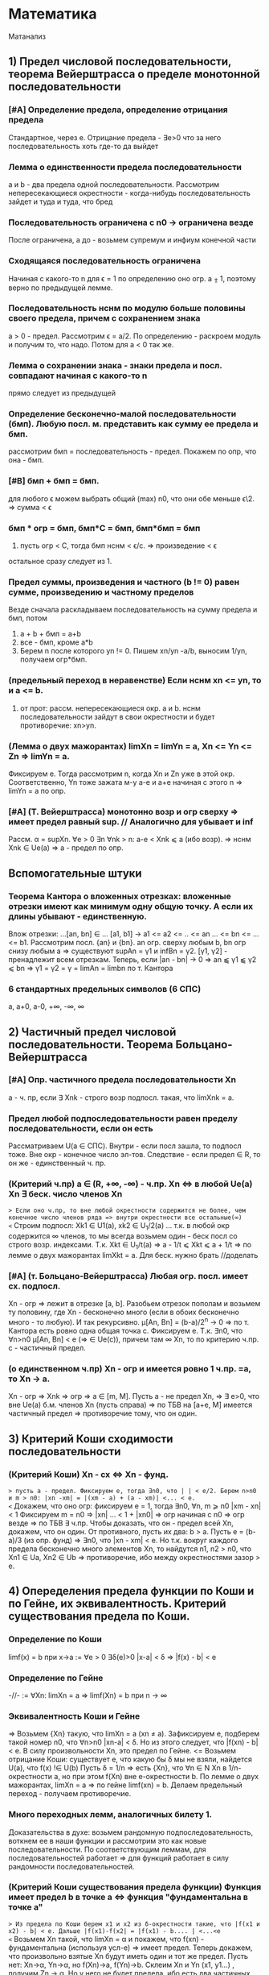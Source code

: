 #+TODO: QUESTION LEARNING | LEARNED

* Математика
Матанализ
** 1) Предел числовой последовательности, теорема Вейерштрасса о пределе монотонной последовательности
*** [#A] Определение предела, определение отрицания предела
    Стандартное, через e. Отрицание предела - ∃e>0 что за него последовательность хоть где-то да выйдет
*** Лемма о единственности предела последовательности
    a и b - два предела одной последовательности. Рассмотрим непересекающиеся окрестности - когда-нибудь последовательность зайдет
    и туда и туда, что бред
*** Последовательность ограничена с n0 → ограничена везде
    После ограничена, а до - возьмем супремум и инфиум конечной части
*** Сходящаяся последовательность ограничена
    Начиная с какого-то n для ϵ = 1 по определению оно огр. a ⨦ 1, поэтому верно по предыдущей лемме.
*** Последовательность нснм по модулю больше половины своего предела, причем с сохранением знака
    a > 0 - предел. Рассмотрим ϵ = a/2. По определению - раскроем модуль и получим то, что надо. Потом для a < 0 так же.
*** Лемма о сохранении знака - знаки предела и посл. совпадают начиная с какого-то n
    прямо следует из предыдущей
*** Определение бесконечно-малой последовательности (бмп). Любую посл. м. представить как сумму ее предела и бмп.
    рассмотрим бмп = последовательность - предел. Покажем по опр, что она - бмп.
*** [#B] бмп + бмп = бмп.
    для любого ϵ можем выбрать общий (max) n0, что они обе меньше ϵ\2. => сумма < ϵ
*** бмп * огр = бмп, бмп*С = бмп, бмп*бмп = бмп
    1) пусть огр < C, тогда бмп нснм < ϵ/c. => произведение < ϵ
    остальное сразу следует из 1.
*** Предел суммы, произведения и частного (b != 0) равен сумме, произведению и частному пределов
    Везде сначала раскладываем последовательность на сумму предела и бмп, потом 
    1) a + b + бмп = a+b
    2) все - бмп, кроме a*b
    3) Берем n после которого yn != 0. Пишем xn/yn -a/b, выносим 1/yn, получаем огр*бмп.
*** (предельный переход в неравенстве) Если нснм xn <= yn, то и a <= b.
    1) от прот: рассм. непересекающиеся окр. a и b. нснм последовательности зайдут в свои окрестности и будет противоречие: xn>yn.
*** (Лемма о двух мажорантах) limXn = limYn = a, Xn <= Yn <= Zn => limYn = a.
    Фиксируем e. Тогда рассмотрим n, когда Xn и Zn уже в этой окр. Соответственно, Yn тоже зажата м-у a-e и a+e начиная с этого n =>
    limYn = a по опр.
*** [#A] (Т. Вейерштрасса) монотонно возр и огр сверху => имеет предел равный sup. // Аналогично для убывает и inf
    Рассм. α = supXn. ∀e > 0 ∃n ∀nk > n: a-e < Xnk ⩽ a (ибо возр). => нснм Xnk ∈ Ue(a) => a - предел по опр.

** Вспомогательные штуки
*** Теорема Кантора о вложенных отрезках: вложенные отрезки имеют как минимум одну общую точку. А если их длины убывают - единственную.      
    Влож отрезки: ...[an, bn] ∈ ... [a1, b1] → a1 <= a2 <= .. <= an ... <= bn <= ... <= b1. Рассмотрим посл. {an} и {bn}. 
    an огр. сверху любым b, bn огр снизу любым a => существуют supAn = γ1 и infBn = γ2. [γ1, γ2] - пренадлежит всем отрезкам.
    Теперь, если |an - bn| → 0 => an ⫹ γ1 ⫹ γ2 ⩽ bn => γ1 = γ2 = γ = limAn = limbn по т. Кантора
 
*** 6 стандартных предельных символов (6 СПС)
a, a+0, a-0, +∞, -∞, ∞
** 2) Частичный предел числовой последовательности. Теорема Больцано-Вейерштрасса
*** [#A] Опр. частичного предела последовательности Xn
a - ч. пр, если ∃ Xnk - строго возр подпосл. такая, что limXnk = a.
*** Предел любой подпоследовательности равен пределу последовательности, если он есть
Рассматриваем U(a ∈ СПС). Внутри - если посл зашла, то подпосл тоже. Вне окр - конечное число эл-тов.
Следствие - если предел ∈ R, то он же - единственный ч. пр.
*** (Критерий ч.пр) a ∈ (R, +∞, -∞) - ч.пр. Xn <=> в любой Ue(a) Xn ∃ беск. число членов Xn
=> Если оно ч.пр, то вне любой окрестности содержится не более, чем конечное число членов ряда => внутри окрестности все остальные(∞)
<= Строим подпосл: Xk1 ∈ U1(a), xk2 ∈ U_1/2(a) ... т.к. в любой окр содержится ∞ членов, то мы всегда возьмем один - беск посл
со строго возр. индексами. Т.к. Xkt ∈ U_1/t(a) => a - 1/t ⩽ Xkt ⩽ a + 1/t => по лемме о двух мажорантах limXkt = a. 
Для беск. нужно брать //доделать 
*** [#A] (т. Больцано-Вейерштрасса) Любая огр. посл. имеет сх. подпосл.
Xn - огр => лежит в отрезке [a, b]. Разобьем отрезок пополам и возьмем ту половину, где Xn - бесконечно много (если в обоих
бесконечно много - то любую). И так рекурсивно. μ[An, Bn] = (b-a)/2^n -> 0 => по т. Кантора есть ровно одна общая точка c.
Фиксируем e. Т.к. ∃n0, что ∀n>n0 μ[An, Bn] < e (=> ∈ Ue(c)), причем там ∞ Xn, то по критерию ч.пр. с - частичный предел.
*** (о единственном ч.пр) Xn - огр и имеется ровно 1 ч.пр. =a, то Xn -> a. 
Xn - огр => Xnk => огр => a ∈ [m, M]. Пусть a - не предел Xn, =>  ∃ e>0, что вне Ue(a) б.м. членов Xn (пусть справа) => по ТБВ
на [a+e, M] имеется частичный предел => противоречие тому, что он один.
** 3) Критерий Коши сходимости последовательности
*** (Критерий Коши) Xn - сх <=> Xn - фунд.
=> пусть a - предел. Фиксируем e, тогда ∃n0, что | | < e/2. Берем n>n0 и m > n0: |xn -xm| = |(xm - a) + (a - xm)| <... < e.
<= Докажем, что оно огр: фиксируем e = 1, тогда ∃n0, ∀n, m ⩾ n0 |xm - xn| < 1 Фиксируем m = n0 => |xn| ... < 1 + |xn0| => огр 
начиная с n0 => огр везде => по ТБВ ∃ ч.пр. Чтобы доказать, что он - предел всей Xn, докажем, что он один. 
От противного, пусть их два: b > a. Пусть e = (b-a)/3 (из опр. фунд) => ∃n0, что |xn - xm| < e. Но т.к. вокруг каждого предела
бесконечно много элементов Xn, то найдутся n1, n2 > n0, что Xn1 ∈ Ua, Xn2 ∈ Ub => противоречие, ибо между окрестностями зазор > e.

** 4) Опеределения предела функции по Коши и по Гейне, их эквивалентность. Критерий существования предела по Коши. 
*** Определение по Коши 
limf(x) = b при x->a :=  ∀e > 0 ∃δ(e)>0 |x-a| < δ => |f(x) - b| < e
*** Определение по Гейне
-//- := ∀Xn: limXn = a => limf(Xn) = b при n -> ∞
*** Эквивалентность Коши и Гейне
=> Возьмем {Xn} такую, что limXn = a (xn ≠ a). Зафиксируем e, подберем такой номер n0, что ∀n>n0 |xn-a| < δ. Но из этого следует,
что |f(xn) - b| < e. В силу произвольности Xn, это предел по Гейне.
<= Возьмем отрицание Коши: существует e, что какую бы δ мы не взяли, найдется U(a), что f(x) !∈ U(b)
Пусть δ = 1/n => есть {Xn}, что ∀n ∈ N Xn в 1/n-окрестности a, но при этом f(Xn) вне e-окрестности b. По лемме о двух мажорантах, 
limXn = a => по гейне limf(xn) = b. Делаем предельный переход - получаем противоречие.
*** Много переходных лемм, аналогичных билету 1.
Доказательства в духе: возьмем рандомную подпоследовательность, воткнем ее в наши функции и рассмотрим это как новые последовательности.
По соответствующим леммам, для последовательностей работает => для функций работает в силу рандомности последовательностей.
*** (Критерий Коши существования предела функции) Функция имеет предел b в точке a <=> функция "фундаментальна в точке a"
=> Из предела по Коши берем x1 и x2 из δ-окрестности такие, что |f(x1 и x2) - b| < e. Дальше |f(x1)-f(x2| = |f(x1) - b.... | <...<e   
<= Возьмем Xn такой, что limXn = α и покажем, что f(xn) - фундаментальна (используя усл-е) => имеет предел.
Теперь докажем, что произвольно взятые Xn будут иметь один и тот же предел. Пусть нет: Xn->α, Yn->α, но f(Xn)->a, f(Yn)->b. 
Склеим Xn и Yn (x1, y1...) , получим Zn -> α. Но у него не будет предела, ибо есть два частичных предела. Противоречие.

** 5) Свойство непрерывной функции на отрезке, т. Вейерштрасса и Больцано-Коши
*** Что такое свойства?
*** Непрерывность на отрезке [a, b] => непрерывность во всех точках интервала (a, b), непрерывна справа в a, и слева в b
*** (Первая т. Вейерштрасса) f - непр. на [a, b] => f - огр на [a, b]
Пусть это не так: тогда ∀e>0 ∃x ∈ [a, b] f(x) > e. Будем подставлять e = 1, 2, 3..., получим {xn} такую, что |f(xn)|>n. 
Xn ∈ [a, b] - огр, тогда ∃Xnk - сх. (пусть к точке x0 ∈ [a, b] т.к. xnk ∈ [a,b]). f - непр => lim(f(Xnk)) = f(x0). Но, при этом, 
f(Xnk) > nk >=k (как возр. индексы подпосл). => f(Xnk) -> ∞ при k -> ∞. Противоречие.
*** (Вторая т. Вейерштрасса) f - непр. на [a, b] => f достигает своих sup и inf на [a, b]
Sup и inf существуют (ибо f - огр по Вейерштрассу1). Пусть sup = M. Тогда ∀M'<M ∃x: f(x)>M'. Будем подставлять M' = M-1/n, 
получим последовательность Xn ∈ [a, b] => ∃ Xnk - сх к X0. но т.к. ф-я непрерывна в x0, то limf(Xnk) = f(x0) при k->∞. 
Но f(Xnk)->M, так что f(x0) = М в силу единственности предела.
*** (т. Больцано-Коши) f - непр. на [a, b] и f(a)*f(b) < 0 => ∃c ∈ [a, b], что f(c) = 0
Рекурсивно делим отрезок пополам и смотрим значение в середине: если 0 - ок, если нет, то берем тот отрезок, на концах
которого f принимает значения разных знаков. Получим набор вложенных отрезков, длина которых = (b-a)/2^n -> 0. По т. Кантора,
существует ровно одна точка с общая для этих отрезков. Докажем, что f(c)=0:
От противного, пусть f(c)>0, например. Тогда существует окрестность точки с, в которой f > 0. Половинным делением мы когда-нибудь
загоним наш отрезок в эту окрестность => противоречие, ибо он разного знака на концах.

** 6) Дифференцируемость функции одного переменного, теорема Ферма, Ролля, Лагранджа и Коши
*** (Теорема Ферма) Если у функции в точке локального экстремума (в.г, нестрогого) существует производная, то она конечна и равна 0.
Рассмотрим максимум (минимум - аналогично). Запишем производную слева и справа по определению. Заметим, что эти пределы разных
знаков, но т.к. функция непрерывна в точке, то пределы слева и справа равны => оно может быть только 0.
*** Дифференцируемая функция на промежутке
Для каждой точки промежутка существуют конечные производные, а для концов - если они пренадлежат - соответствующие односторонние 
производные.
*** Дифференцируемая в широком смысле функция на промежутке
    То же самое, только производные м.б. +-∞
*** (Теорема Ролля) Если функция непр. на [a,b], дифф на (a, b) и f(a) = f(b) то ∃x ∈ (a, b) что f'(x) = 0
На отрезке достигается минимум и максимум (2 т.В). Если на границах - то функция константа и подойдет любая точка. Если нет,
то ∃x, что f(x), допустим, sup. Тогда по т. Ферма f'(x) = 0.
*** (Теорема Коши) f, g - непр. на [a, b], f - д.в.ш.с на (a, b), g - дифф на (a. b), причем g'(x) ≠ 0, то ]x: (f(b)-f(a))/(g(b)-g(a) = f'(x)/g'(x)
Расcм: ϕ(x) = f(x)+λg(x), λ ∈ R. Подберем λ так, что ф(а)=ф(b). => λ = - (f(b)-f(a))/(g(b)-g(a)). g(b) ≠ g(a) нигде, ибо иначе бы
по т.Ролля где-нибудь была бы ненулевая производная. ф - непр и дифф в широком смысле, ибо лин.к. дифф(g) и д.в.ш.с(f).
В общем, мы в условиях т. Ролля для ф(x) => ∃t: ф'(t)=0 = f'(t) + λg'(t) => λ = -f'(t)/g'(t) => то, что надо.
*** (Теорема Лагранджа) f - непр. на [a, b], д.в.ш.с на (a, b) => ]t: f(b)-f(a) = f'(t)(b-a)
Верно по т. Коши для g(x) = x.

** 7) Тейлор для одного действительного переменного
*** Формула Тейлора
это не буду переписывать, и так знаю
*** (Остаток в форме Пеано: корректность) (r_n(f, x) = o((x-x0)^n) при x→x0
Л1) P'n(f, x) = Pn-1(f', x), r'n(f, x) = r(n-1)(f',x) - раскрывая в лоб
Л2) P^(k)_n(f,x0) = f^(k)(x0), r^(k)_n (f, x0) = 0 - первое исходя из того, что ∑(j=k..n) не 0 только при j=k. Второе отсюда же.
Т) По индукции. Пусть f имеет конечную производную в т. x0 до n+1 включительно, и при этом для n мы знаем утверждение теоремы.
Т.к. f имеет конечную n+1 произв, то f' имеет конечную n произв => по предп. индукции r(f', x) = o((x-x0)^n).
Т.к. f имеет конечную n+1 произв, то в некоторой окр. x0 она непр, + дифф в x0 => r_(n+1)(f, x) -дифф в x0 (как разность f и P)
Зафиксируем точку х и применим теорему Лагранджа на [x, x0] (или [x0, x], смотря что больше). Получим f(x)-f(x0) = r'(e)(x-x0)
e зависит от x, поэтому оно e(x). Так же e(x)->x0 при x->x0 (т.о 2 маж). Дальше хитрый переход на стр. 165.  
*** (Остаток в форме Пеано: наилучшее приближение) Если f = Q + o((x-x0)^n) при x→x0, то Q = Pn(f,x) 
по предыдущей теореме, f = Pn + o(..). Тогда T = P-Q = o((x-x0)^n). Докажем, что это нулевой многочлен.
Т.к. оно o(...^n), то lim(T(x+t))/t^n)->0 при t->0 => T(x+t)->0 при t->0 => a0 = 0. => T = a1*t + ...+an*t^n
Разделим на t, получим что a1 = 0 и так далее занулим все коэффиценты.
*** Остаток в форме Лагранджа
** 8) Предел, неёпрерывность, ч.пр. и дифференцируемость функции нескольких переменных.
*** (Предел функции нескольких переменных по Коши) Все то же самое, только x, a ∈ R^m, | | - норма в R^m
*** (Предел функции нескольких переменных по Гейне) То же самое, только посл-ть ∈ R^m и сходится по норме. 
*** (Предел функции в точке по множеству) 
По Гейнe: a-пр.т.X, ∃U(a) f-опр на U∩X, тогда limF(x)=b при x->a,x∈X := вып-cя ∀xn∈X: limxn=a, xn≠a 
По Коши: то же самое, что и обычное определение, только x∈U(a)∩X
*** (Непрерывность) f - непр-а в а, если опр. в нек. окр. а и limf(x)->f(a) при x->a
*** (Непрерывность на мн-ве) то же самое, только предел по множеству.
Изолированная точка - непрерывна по определению
*** (т. о промежуточных значениях) Непр. функция принимает все значения между значениями в начале и конце.
f(x1)=y1, f(x2)=y2. x1,x2 ∈ G - откр. Рассмотрим кривую Г ∈ G, соединяющую x1 и x2: Г=(a1(t), a2(t)...an(t)), t∈[a,b].
ф(t) = f(a1(t),...an(t)) - непр на [a, b], ф(а)=y1, ф(b)=y2 => по аналогичной теореме для функции одной переменной все работает.

*** (обобщение т. Вейерштрасса 1,2) f - непр на компакте ограничена на нем и достигает своих sup и inf.
доказательство ровно такое же, с точностью до замены модуля на норму и R на R^m
*** (Частная производная)f: опр в окр. x0  и имеет кон. произв. в x0 f'x в точке (x0, y0) = df(x, y0)/dx в т. x0
*** (Дифференцируемая ф-я)f - дифф в x0 ∈ R^m, если можно представить: δf(x0) = f(x0+δx) + A(δx) + α(δx)*|δx|
А - линейная часть - дифференциал - df(x0)
α - бм при δx->0 
*** (НУ Дифференцируемости) f - дифф в x0 => 1) f - непр в x0, 2)∀(i=1..n) ∃кон. ч.пр. df/dxi(x0)
1) следует из того, что при δx->0 f(x0+δx)->f(x0) - опр. непрерывности
2) (док-во для сущ. ч.пр. по первому аргументу)
Зафиксируем δx = (δx1, 0, 0, ...) и перепишем b(δx1) = α(δx1, 0 ...)*sign(δx1) (заметим, что b(δx1)->0)
 => производная перепишется в виде: f(x0 + δx, x1,....) = f(x0, x1...) + A1*δx1 + b(δx1)*δx1. Перенесем f, разделим на δx1 и
устремим его к 0 => получим производная = A1 по определению
*** (ДУ Дифференцируемости) есть ч.пр по всем переменным, и все непр в x0 => f - дифф в x0.
Распишем δf(x0, y0), сделаем +-f(x0+δx, y0), применим т. Лагранджа для x и y, получим = f'x(x~, y0)*δx + f'y(x+δx, y~)*δy. (*) 
Заметим, что при δ(x,y) -> 0 x~->x0, y~->y0. => f'x(x~, y0)->f'x(x0, y0) = A (в силу непрервыности) // для f'y = B - аналогично
Подставим в (*), получим δf = (A*δx + a(δx)*δx) + (B*δy + b(δy)*δy). Мелкие = o(p) => определение дифференцируемости
** 9) Равномерная непрерывность функции на мн-ве, теорема Кантора
*** Равномерно-непрерывная функция: Если ∀e>0 p(x1 x2)<δ => |f(x1)-f(x2)|<e
*** (т. Кантора) f - непр. на компакте, равномерно-непрерывна на нем
От противного: пусть не равномерно-непрерывна, тогда существует e, что какие-бы δ: p(x1,x2)<δ мы не взяли, |f(x1)-f(x2)|>e
Будем подставлять δ=1, 1/2, 1/3, получим {x'k}, и {x''k}, что p(x'k, x''k)<1/k но |f(x'k)-f(x''k)| >  e.
Огр полследовательность x'k имеет сх. подпосл x'kk, которая сходится к x0∈G (ибо либо внутренняя, либо гр, но границы входят в компакт)
x''k тоже имеет сх подпосл x''kk
p(x''kk, x0) по пр. треуг ⩽ p(x''kk. x'kk) + p(x'kk, x0) = 1/k + 0 (при k->∞) => limx''kk->x0 => lim(p(x''k-x''kk))->0 при k->∞
Противоречие, ибо для подпоследовательностей, как для части последовательности, p(x''k-x''kk)>e.

** 10) Определенный интеграл Римана одного переменного, критерий интегрируемости Дорбу.
*** Разбиение отрезка R - оно же дробление
*** Дробления упорядочены с помощью ∈: R1>R2 если все точки R2 присутствуют в R1 и еще добавили новые
*** R = Max(R1, R2) := R1 ∪ R2. Естесственно, R > R1, R > R2
*** Дальше все делается для функции f, ограниченной на [a, b]:
*** Mi = supf(x) на [xi, x(i-1)]. mi - inf, wi = Mi-mi - колебание ф-ции на отрезке.
*** Верхняя сумма Дорбу: S*_R := ∑Mi*δxi, Нижняя S_*R := ∑mi*δxi, wR = S*_R-S_*R
*** Лемма: R1>R2 => S*_R1 ⩽  S*_R2, S_*R1 ⩾ S_*R2, w_R1 ⩽ w_R2
Доказываем 1. Второе - аналогично, третье - как разность первого и второго.
По индукции: докажем, что верхняя сумма уменьшится при добавлении одной точки в дробление. Это очевидно: мы раздробили один 
отрезок новой точкой пополам, тогда теперь у половинок ступенек супремумы стали разные, а раньше был общий => одна из них не 
увеличилась.
*** Верхний интеграл Дорбу I* := инфиум верхних сумм. Нижний I_* := супремум нижних.
*** Если I*=I_* => f - интегрируема по Риману, а значение I* - определенный интеграл Римана функции f на [a, b]
*** (Критерий интегрируемости Дорбу)
Равносильно:
1) f - интегр. по Риману на [a,b]
2) ∀e>0 ∃R: wR<e
3) ∀e>0 ∃δ ∀R: мелкость < δ => wR<e

3=>2 - очевидно
2=>1 - wR = S*-S_*<e а верхний и нижний интегралы Дорбу зажаты между суммами => интегралы стремятся друг к другу => интегр по риману 
1=>2 - Возьмем дробление R1 такое, что верхняя сумма отстает от интеграла не более, чем на e/2. Возьмем R2 для нижней суммы так же
Возьмем R := max(R1, R2), при R верхняя и нижняя сумма приблизятся к графику сильнее => не вылезут за I+-e/2. Отнимем дробления
друг от друга, получим то, что надо.
2=>3 У нас есть, что ∀e>0 ∃R: wR<e → ∀e ∃ R0: wR0 < e/2  
Пусть δ0 - мелкость дробления R0, N0 отрезочков внутри. Возьмем новую δ := min(δ0, e/4MN0). Возьмем R - произвольное дробление с 
мелкостью не больше δ. Наложим R1 на R0. Часть отрезочков R1 точки R0 разрубят на 2 части (таких не более N0-1). Рассмотрим 
wR1 = ∑wi*δxi = ∑' (по всем целым из R1) + ∑'' (по всем, которые разрубило точками из R0). Оценим сумму.
1) Рассмотрим R = max(R1, R0). R>R0 => wR ( = wR1 на ∑') ⩽ wR0 < e/2.
2) ∑'' < ∑(число столбиков = N0)*(макс. длину = δ)*(макс. wi = Mi-mi < 2M) = e/2.
Сумма меньше e. ЧТД.
** 11) Криволинейный интеграл первого и второго рода функции нескольких действительных переменных.
*** Интеграл 1 рода
Пусть Г - гладкая кривая r(t) = (x(t), y(t), z(t)), t ∈ [a,b], G ∈ R^3, Г ∈ G. f - непр на обл. G. 
Тогда криволинейным интегралом 1 рода ∫гf( x,y,z)ds наз-ся определенный ∫ Римана: ∫(a,b)f(x(t),y(t),z(t))*|r'(t)|dt.
*** Допустимая замена параметра в кривой
Пусть кривая Г параметризуется двумя способами: (x1(t),y1(t),z1(t)) t ∈ [a,b] и (x2(u),y2(u),z2(u)), u ∈ [α,β]. При этом u(t) - 
это непрерывно дифференцируемая функция на [a, b], отображающая [a, b] на [α, β], то такая замена называется допустимой.
*** (Корректность) Значение ∫ не изменится при ДЗП
У нас есть ДЗП ровно такая, как выше. Замена взаимооднозначна по т.Б-К (многомерная): u' либо >0 везде либо <0 везде.//недопонял 
Выпишем два интеграла для обоих путей. Потом во второй (который c u) поставим замену u->u(t), t∈[a,b]. Выпрыгнет u'(t)dt в конце
и +- перед ∫ - + соответствует u'(t)>0, минус - u'(t)<0. 
Соответственно, запихиваем безболезненно u'(t) под модуль и получаем первый интеграл.
*** Свойства ∫ 1 рода - линейность и аддитивность по кривой
**** Ориентация кривой - гладкая кривая ориентирована, если задан единичный вектор r(t) - непр на [a,b] 
то есть если сделан выбор знака в равенстве r = +-r'(t)/|r'(t)|
*** Кусочно гладкая кривая
кривая, на всех своих кусках гладкости ориентированная так, что конец i-1 куска - это начало i куска. 
*** Интеграл второго рода
Пусть Г - ориент. гладкая кривая (r(t) - ед.век.кас.к Г, он же - ориентация Г), G ∈ R^3, Г ∈ G. a:G ∈ R^3->R^3 - непр.
Тогда криволинейным интегралом второго рода ∫г(a, dr) наз-ся интеграл первого рода ∫г(a,r)ds.
Этот интеграл можно переписать в виде: ∫P(x,y,z)dx + Q(x,y,z)dy + R(x,y,z)dz. Выведем формулу: простая параметризация:
= +- ∫(P(x(t), y(t), z(t))*x'(t) + Q(-//-)*y'(t) + R(-//-)*z'(t))dt на [a, b]
+ если с возрастанием t точка движется по кривой в нужном направлении, - если в противоположном.
** 12) Несобственный интеграл функции одного действительного переменного. Критерий Коши и признаки для знакопостоянных и знакопеременных функций
***  Несобственный интеграл
f: [a,b(мб ∞))->R, и интегрируема по Риману на любом отрезке [a, b'], где a < b' < b. Тогда если ∃ конечный lim∫(a,b')fdx при b'->b-0
то тогда эта штука называется несобственным интегралом на [a,b), а f наз-ся несобственно интегрируемой там же.
*** (Формула Ньютона-Лейбница) ∫f на [a,b) = F(b-0)-F(a)
Сходимость интеграла равносильна конечности предела, в случае его наличия оба предела конечны и равны
*** (Критерий Коши) пусть f - интегрируема по Риману на ∀[a, b'] где a<b'<b. Тогда ∫[a,b)fdx сходится <=> ∀e>0 ∃δ>0
что ∀ b' и b'' из δ-окр(b) |∫(b', b'')fdx|<e. 
Рассмотрим F(x) = ∫(a,x)f(t)dt. Интеграл сходится limF(x)<∞ при x->b-0 => это обычный критерий Коши существования предела в b.
*** (Безымянная теорема) f -//- и f ⩾ 0 на нек. U(b-0). Тогда интеграл сх <=> F(x) = ∫[a,x)f(t)dt - огр на [a,b).
НУО можно сказать, что f⩾ 0 везде, ибо при анализе сх. мы можем переставить нижний предел в часть, где она точно положительна - 
нас интересует только верхний предел. Но тогда F(x) - возр(мб нестрого) => по теореме о пределе монотонной функции ограниченность
f равносильна наличию конечного предела F к b-0, то есть сх. ∫f.
*** (Признак сравнения)f,g ⩾ 0 если f = O(g), то сходимость первого влечет сходимость второго, расходимость второго - расх. первого.
Как и в прошлом, считаем, что 0 ⩽ f ⩽ g на всем [a,b). Тогда сх-ть интеграла по g равносильно огр-ти G(x) из предыдущей леммы.
Но т.к. 0 ⩽ ∫f ⩽ ∫g на любом подотрезке, то F - огр => ∫f - сх.
Еще в довесок. Если f ~ g на [a,b), то они сх и расх. одновременно. - следует из предыдущей леммы, ибо f~g <=> f=O(g) ∩ g=O(f)
*** (Признак Дирихле) 
f - непр и имеет огр. первообр на [a,b), g - непр. дифф и монотонно -> 0 => ∫[a,b)f*gdx - сх.
Рассмотрим интеграл на [b', b''] a ⩽ b'< b'' < b Проинтегрируем по частям, вынесем F как M - мажоранта (огр). Останется ∫ =
= 2*M*g(b') -> 0 => расписываем определение предела по Коши для 2*M*g(b') => получаем критерий Коши для сходимости интеграла.
*** (Признак Абеля)
f - непр и ∫[a,b) - сх. g - непр. дифф, огр и g' не меняет знака => ∫[a,b)f*gdx - сх.
Пусть g - убывает (иначе возьмем -g и припишем - к ответу). g - монотонна и огр на [a,b) => ∃ кон. limg(x) = C при x->b-0.
Рассм g1(x) = g(x)-C - монотонно стремится к 0. F имеет огр первообразную по безымянной теореме выше => Мы в условиях Дирихле
** 13) Числовые ряды, критерий Коши, признаки сходимости для знакопостоянных и знакопеременных рядов.
*** Частичные суммы, остаток ряда - все как обычно
*** (НУ сходимости ряда) ∑un - cх => limun->0
Следует из того, что un = Sn+1-Sn => предельный переход.
*** (Критерий Коши) ∑un - сх <=> ∀e>0 ∃N, ∀p ∈N |∑(N, N+p)un|<e
Следует из критерия Коши для наличия предела последовательности. 
*** (Безымянная Т) Сумма модулей сходится => ряд сходится.
Банально потому, что сумма модулей больше.
*** Ряд с какого-то места положителен => сходимость ряда равносильна ограниченности частичных сумм
До положительного куска - роли не играет. После - частичные суммы возрастают => ограниченность ряда сумм эквивалентна наличию
предела (по т. Вейерштрасса) => эквивалентна сходимости суммы в пределе на ∞.
*** Если un = O(vn) на ∞, то ∑un-cx -> ∑vn - cx. расх - наоборот.
НУО: 0 ⩽ vn ⩽ С*un далее очевидно
*** (Интегральный признак сравнения) f - неотр и монотонна на [a,+∞) => ∫[a, +∞) - сх <=> ∑[a, +∞] - cх
если возр, то либо f==0 -сх, либо limf=С расх, либо limf = ∞ - расх
если уб, то либо limf = C - расх, либо limf = -∞ - расх, либо limf = 0 - содержательный случай

// Здесь должна быть та самая картинка с графиком и столбиками с твоего второго семака
Очевидно, что функция зажата между "нижними" и "верхними" ступеньками - т.е. между суммами "по левому" и "по правому" краю
ступенек.  Если ∫f - сх, то ∑ нижних ступенек сх, => можно делать предельный переход - сумма сх.
Если ∑ - сх, то ч. суммы сх => ∫[a, N) - огр ∀N => предельный переход по N.
*** (Признак Даламбера) un ⩾ 0: если НСНМ u(n+1)/un <= q < 1 - cх, ⩾ 1 - расх. Предельный: lim(u(n+1)/un) < 1 - сх, ⩾ - расх.
Обычный: 
1) q<1: то u(n+1) <= q*un <= q^2*u(n-1) => un ⩽ u1*q^(n-1) => ∑q^(n+1) - сх => ∑un -> сх // посмотреть у Даши
2) q>=1 - посл НСНМ возр => не выполн НУ сходимости
Предельный:
1) Возьмем q' ∈ (q, 1) НСН n0 ∀n>n u(n+1)/un < q' - работает предыдущая теорема
2) НСНМ u(n+1)/un > 1+e => работает предыдущая теорема
*** (Признак Коши) un ⩾ 0: НСНМ n√un <= q < 1 - сх, >= 1 - расх. Предельный - аналогично.
1) un ⩽ q^n => сходится ибо ∑q^n - сх
2) возр - не вып НУ сходимости
Предельный - как в Даламбере
*** (Признак Дерихле для знакопеременных)an, bn:  Sn(a) - огр, Sn(b) - монотонно -> 0. Тогда ∑ab - сх.
Аналогично Дерихле для несобственных интегралов, только вместо интегрирования по частям - преобразование сумм Абеля. // Выучить это говно
*** (Признак Абеля для знакопеременных)an, bn: ∑a - cх, bn - монотонна и огр, тогда ∑ab - сх.
Аналонично Абелю для интегралов (заменяем на b1-C и сводим к Дерихле)
*** (Признак Лейбница для знакопеременых) bn ⩾ 0 - монотонно -> 0 => bn*(-1)^n - сх.
Рассмотрим "суммы через одно": S_2n - убывает, S_(2n+1) - возр. Пусть они имеют пределы α и β соответственно. Они не ∞, ибо они 
разных знаков (иначе бы bn не -> 0)
Т.к. их разность -> 0, то α=β. 
А дальше какая-то простая химия на стр. 200, которую я не понял => Sn -> a.
** 14) Функциональные последовательности и ряды, признак Коши и т. Вейерштрасса равномерной сходимости на множестве
*** Поточечная сходимость ф.п: ∀x ∃limfn(x) = f(x)
Для любого x существует е-корридорчик, что начиная с какого-то N |fn-f| < e
*** Равномерная сходимость ф.п: ∀e>0 ∃n0, ∀n>n0 ∀x |fn(x)-f(x)|<e
Для любого e-корридорчика начиная с какого-то N все функции окажутся в нем
*** (Критерий Коши р.сх.ф.п) fn ⥤ f <=> ∀e>0 ∃n0 ∀n,m>n0 ∀x |fn(x)-fm(x)|<e // эдакая фундаментальность для ф.п.
=> стандартный ход: НСНМ |fn-f|<e/2 и |fm-f|<e/2 => оценим разность сверху суммой => то, что надо.
<= исходя из данного есть поточечная сх => limfm -> f при m -> ∞.
Перепишем то, что дано и устремим m к ∞. Получится ровно определение равномерной сходимости.
*** (Перенос непр) Пусть fn ⥤ f, все fn - непр на E => f - непр на E.
Док-во есть, но я забил. //Восстановить
*** Функциональный ряд (ф.р) ∑un(x) - равномерно сх. на мн-ве E, если посл-ть его частичных сумм Sn равномерно сходится на E.
*** (Критерий Коши р.сх.ф.р) ∑un(x) - р.сх на E <=> ∀e>0 ∃n0, ∀n,m>n- ∀x |∑(i=n..m)un(x)|<e.
Доказано, ибо это КК для р.сх.ф.р. относительно Sn(x) - ф.п.
*** (НУ р.сх.ф.р) ∑un(x) - р.сх. на E => un(x) ⥤ 0 на E
Т.к. Sn-1(x) и Sn(x) ⥤ S, и при этом un(x) - их разность, то отнять одно от другого и получим то, что надо.
*** (Критерий Вейерштрасса - ДУ р.сх.ф.р) un(x) по модулю ∀x ∀n мажорируется сходящимся числовым рядом => un(x) - р.сх. на E.
Выпишем критерий Коши сходимости числового ряда, возьмем оттуда ∑(i=n..m)a. Оно мажорирует такую же сумму un(x) при всех х =>
получили КК р.сх. ф.р.
** QUESTION 15) Степенные ряды, теоремы Абеля и ряд Тейлора для ф-ции одного действительного переменного
*** Степенной ряд - ф.р: ∑(n=0..∞)an(z-z0)^n
*** (Первая т.Абеля)  если ст.р. сх при z1 ≠ z0, то ∀z2: |z2-z0|<=|z1-z0| ряд абс. сх в z2.
Ряд сходится => ряд -> 0 при n->0 (НУ сх.ф.р). 
Домножим и разделим ряд в т. z2 на |z1-z0|^n, вынесем дробь из z, она = o(q^n) где q = |z2-z0|/|z1-z0| < 1. Итого ряд сх. по
признаку сравнения
*** Радиус сх. R степенного ряда  - ∀z: |z-z0|<R - ряд cх, ∀z: |z-z0|>R - ряд расх. 
*** (Вторая т.Абеля) ряд сх в z1 => ряд равномерно сх. на отрезке [z0,z1]
Естесственно, что z1 или внутри или на границе круга, я не знаю почему это поясняют в условии. Но да ладно.
Параметризуем отрезок как z = z0 +t(z1-z0), t∈[0,1]. Домножим и разделим ряд на |z1-z0|^n, подставим вместо z параметризацию,
посокращаем, получим ∑an(z1-z0)^n*t^n. Ряд без t^n - сходится, ибо z1 - константа в круге,а t^n - монотонен и огр (константа
при t=0 или 1 и -> 0 при всем остальном.) По признаку Абеля для рядов оно равномерно сх на t∈[0,1] => на z∈[z0,z1].
*** Тейлор - протрахан (я не знаю что именно от меня хотят)

Линал
** 16) Матрицы, определитель и ранг матрицы, теоремы о базисном миноре и о ранге матрицы. 
*** Полезные утверждения относительно матриц
**** Любую невырожденную матрицу можно разложить на произведение элементарных матриц
*** Полезные утверждения относительно определителя
**** Определение
det - функция, заданная на множестве квадратных матриц такая, что
1) Для любой строки функция является линейным однородным многочленом от ячеек этой строки
2) det вырожденной матрицы = 0
3) det единичной матрицы = 1

**** Единственность: если d1 - det и d2 - det, то d1 = d2 на любой матице
Доказательство основывается на первом пункте - линейности по строке. Исходя из того, что любую невырожденную матрицу можно 
развалить в произведение элементарных матриц, а det(SA) = det(S)*det(A), то d1(A) = d1(s1)*d2(s2).. и d2(A)=d2(s1)*d2(s2)...
Итого, если функции на одинаковых аргументах дают одинаковые значения, то мы их не различаем.
**** Формула полного разложения
det|A| = сумма по всем перестановкам (j1....jn) a(1,j1),a(2,j2)...an(jn)*(-1)^N(j1, ....jn) где N(...) - число инверсий, которые
нужно сделать для возвращения перестановки в исходный вид (суммарное число нарушений порядка по беку)
Док-во - по индукции. База - детерминант матрицы 2*2 мы знаем
Переход: дано разложение по строке(см ниже), и для каждого минора детерминант считается коррректно по предположению. Заметим,
что все элементы миноров отличны от a1k (ибо мы вычеркивали k строку, когда считали). Домножим на этот элемент и на (-1)^(k+1).
Заметим, что (-1)^N(j1....jn-1)+K+1 = (-1)^N(j1...jn-1)+k-1 (та же четность) = (-1)^N(k, j1....kn-1) - ибо до к стояло ровно (k-1)
чисел его меньших. А теперь навесим сумму по к и получим то, что надо.
**** Формула разложения детерминанта по строке/столбцу: detA = ∑(-1)^(k+1)*a(1k)*d(1k)
Где d(1k) - детерминант подматрицы, полученной вычеркиванием 1 строки и k столбца  
*** Полезные утверждения относительно рангов
**** Ранг произведения не превосходит рангов сомножителей
Пусть определена матрица АВ. Составим матрицу D из всех столбцов A и AB. Т.к. AB - подмножество D, то rgAB<rgD. Но мы можем 
выразить AB через ЛК столбцов А, а потом занулить элементарными преобразованиями. Т.к. добавление нулевых столбцов ранга
не меняет, то rgD ⩽ rgA => rbAB ⩽ rgA. То же самое проворачиваем с B и готово.
*** Лемма2: система из r строк ЛНЗ <=> ∃ невырожденная подматрица порядка R
По индукции: база верна (1 строка - ненулевая => лнз => ∃ ненулевой эл-т - матрица пор-ка 1)
Переход: пусть в системе из r-1 лнз строк есть невырожденная подматрица порядка r-1. Нам дали еще одну лнз строку ->
выразим ее (r-1) подстроку, стоящую под невырожденной матрицей, как ЛК строк этой матрицы (мы могем по лемме). Получим набор коэф.
После этого отнимем от r-той строки эти строки с соотв. коэффициентами. Первые r-1 эл-тов строки занулятся, но какой-то из
последующих не занулится (ибо строка лнз). Перенесем соотв столбик поближе к r-1 матрице. Докажем, что полученная r-матрица 
- невырождена. В самом деле, пусть лнз => есть коэффиценты для столбцов такие, чтоб сумма была 0. Тогда в последней строке
a1*0+a2*0 + ... + a(r-1)*0 + aj*b. Т.к. b != 0 => aj =0 и остальные в сумме 0 => противоречие, ибо это лнз-подматрица порядка r-1.
*** Базисная матрица - наибольшая невырожденная квадратная подматрица
базисные строки и столбцы матрицы - строки и столбцы, на пересечении которых находится базисная матрица
*** (Теорема о ранге) Ранг любой матрицы равен ее строчному рангу и ее столбцовому рангу
Прямо следует из леммы2: строчный ранг r => есть невыр r-подматрица, а все большие - выр => столбцовый ранг = r.

*** (Теорема о базисном миноре) Любой столбец представим ЛК базисных столбцов
Если столбец - базисный, то он представим: все коэффиценты кроме него = 0, а он сам - 1.
Если столбец - не базисный, то по т. о ранге матрицы любые r+1 столбцов - ЛНЗ, причем коэффицент при выражаемом столбце точно не 0
(иначе остальные столбцы были бы лз) => разделим все на его коэффицент => выразили
** 17) Система линейных уравнений, теорема Кронекера-Капелли
*** Решение СЛУ - совокупность коэффицентов, с которыми столбец свободных членов раскладывается по столбикам системы.
*** Если столбики лнз - то решения или нет, или оно одно (из единственности разложения чего-либо по лнз набору)
*** Элементарные операции не меняют кол-ва решений системы 
ибо эквивалентны элементарным преобразованиям (сложению и домножению на число) исходной СЛУ.
*** Если det матрицы СЛУ отличен от нуля, то система имеет решение, причем только одно
Из единственности разложения столбика свободных членов по столбикам невырожденной матрицы
*** (Правило Крамера) Метод поиска решений: xi = Δi/detAi, где Δi det(A: i replace b)
Пусть x1...xn - решение. Тогда b = a1*x1 + ... + an*xn. Подставим это в Δi, раскроем сумму по линейности det и вынесем xi наружу.
Сократится все, кроме множителя с xi - выражаем его и получаем то, что надо.
*** (Кронекер-Капелли) СЛУ совместна <=> ранг матрицы равен рангу расширенной матрицы
=> b - ЛK столбцов матрицы А, соответственно, ранга не повышает
<= Если RgA* = RgA, то мы можем элементарными преобразованиями превратить матрицу A* в матрицу A0 = A+(0). Но у A0 и A 
ранг один и тот же, а rgA0 = rgA* ибо элементарные преобразования ранга не меняют.
*** (Т Фредгольма) - почитать где-нибудь еще.
*** (Фундаментальная матрица) - макс. ЛНЗ матрица, в которой каждый столбец - решение соотв. однородной СЛУ.
**** Тогда ∀c x = x0 + Fc - решение неоднородной СЛУ, где x0 - некоторое решение неоднородной СЛУ, а F - ФМ приведенной матрицы
** 18) Конечномерные линейные пространства, матрица перехода к другому базису
*** Определение линейного пространства
Мн-во L наз-ся линейным пространством (л.п.), в его элементы - векторами, если определено и работает следующее:
1) Операция + (замк на L) - симметричная, дистрибьютивная, сущ. единичного элемента по сложению, сущ. обратного элемента
2) Операция * на число (замк на L) - дистрибьютивна по сложению, скобки можно двигать (хз как наз-ся), сущ. ед эл-та по умнож-ю
*** Система векторов - ЛНЗ, если нулевой вектор раскладывается единственным - тривиальным образом
*** Имплементятся все утверждения из матриц на стр 160
*** Базис B в л.п. L - упор. кон. система в-ров такая, что она ЛНЗ и любой вектор из L раскладывается в ЛК в-ров B
*** Координатный столбец суммы равен суммы их коорд столбцов, коорд. столбец произведения в-ра на число равен число*коорд столбец
В силу линейности всех операций
*** Векторы ЛНЗ <=> коорд. столбцы ЛНЗ
Из того, что координатный столбец ЛК есть ЛК координатных столбцов.
*** Все базисы одного размера
Просто из того, что если в одном больше, чем в другом, то часть другого выражается как лк через первый - противоречие
*** Размерность пространства := размерность ее базиса. Обозначение dimL
*** Бесконечномерное пространства базиса не имеет. Пример - пространство функций, непрерывных на отрезке. (∀m ∃ЛНЗ 1,t,t^2...t^m)
*** (Замена базиса) Разложим один базис по другому: матрица коэффицентов := матрица перехода к новому базису
Можно переходить последовательно: e'' = e'S, e' = eT => e'' = eST - записываются справа
Любая S: detS ≠ 0 является матрицей перехода к какому-то базису, ибо столбцы S - ЛНЗ => являются координатами соотв. системы ЛНЗ 
векторов, которые есть новый базис
Координаты вектора в старом базисе * матрицу перехода есть координаты вектора в новом базисе
*** Ориентация пространства
Зафиксируем e0. Тогда ∀e - базиса такого, что e = e0S, detS > 0 - класс базисов S+, <0 - класс базисов S-. 
Вещественное ЛП называется ориентированным если из двух классов базисов выбран один. Задать ориентацию ЛП можно выбрав один базис
и считать его положительно ориентированным
** Подпространства
*** Набор векторов сам по себе замкнутый относительно сложения и умножения на число - линейное подпространство
*** Линейная оболочка - подвид линейного подпространства
И правда, сумма двух ЛК есть ЛК, ЛК умноженное на число есть ЛК.
*** ЛНЗ система векторов из ЛО - базис ЛО
*** Сумма подпространств - ЛО объединения их векторов, пересечение подпространств - ЛО пересечения их векторов.
*** Прямая сумма подпространств := размерность суммы равна сумме размерностей
** 19) Линейные отображения конечномерных линейных пространств, матрица линейного отображения
*** Линейное отображение A: L->L' такое, что ∀x,y ∈ A, a∈R. A(x + y) = Ax+Ay, A(a*x) = a*Ax
Линейное преобразование: линейное отображение при L = L'
*** При лин. отобр. подпространство переходит в подпространство, причем не большей размерности.
Пусть у нас есть подпр. L2 ∈ L, (e1,...,ek) - базис L2, тогда ∀x∈L2 x = a1*e1+...+ak*ek. Тогда A(x) = a1*A(e1)+ .. + ak*A(ek)
То есть, любой A(x) - ЛК в-ров A(e), т.е. принадлежит их ЛО => подпространство
*** rgA := Размерность множества образов всех в-ров из L, т.е. размерность A(L).
*** Если dimL = rgA, то A(L) совпадает с L', т.е. каждый в-р из L' имеет прообраз в L := отображение сюръективно. 
*** Мн-во X ⊂ L таких, что A(x∈X)=0 - ядро A := kerA. X - подпространство L:
Если ядро - это только 0-вектор, то понятно. Если A(x)=0 и A(y)=0, то A(αx+βy) = αA(x)+βA(y) = 0 => не вышли за A(X) => подпр-во.
*** Разным векторам - разные образы := инъективное отображение
*** Т. отображение инъективно <=> kerA=0
=> при ker ≠ 0 одному вектору соответствует сколько угодно прообразов: например, его "официальный" образ и куча векторов из ядра
При отображении они все занулятся => не инъективно.
<= тоже можно легко доказать от противного
*** Инъективно => лнз вектора переходят в лнз вектора: 
от противного: A(x1)+...+A(xk) = 0 - лз  => A(x1+...+xk)=0 => x1..xk = 0 - т.к. инъективно => лз
*** Матрица линейного отображения A в паре базисов e, f := матрица, столбцы которой - коорд. столб. в-ров A(e1),A(e2)... в f
*** Ранг матрицы лин. отоб совпадает с рангом самого отображения. 
Образы векторов, которые отвечают базисным столбцам матрицы А - ЛНЗ => образуют базис => любой вектор раскладывается по этому 
базису (и его координаты - лк координат базисных векторов) => размерность пространства и матрицы одна и та же.
*** rgA + dim(kerA) = rgL 
// я был сонный :( допонять
*** Отображение биективно <=> dimL(=n) = dimL'(=m) = rgA
следует из того, что для инъекции необходимо rgA=n, а для сюръекции rgA=m.
** 20) Линейные преобразования конечномерного линейного пространства. Собственные числа и собственные векторы лин. пространства.
*** Линейное преобразование:= A: L->L
*** Матрица лин. преобр := коорд. представление в-ров базиса e, записанное в по столбикам
*** Перенос матрицы л.пр. А в другой базис: A'=S^(-1)*A*S, где S - матрица перехода от нового базиса к старому. 
*** Для преобразований определено произв: AB. Если AB=BA => A и B - перестановочные
Так, например, определим степень A^k := AA^(k-1). Рассмотрим преобразование B, полученное как ЛК A разных степеней:
B = a1^A+a2*A^2 + ... + ak*A^k. Нетрудно проверить, что любые B1 и B2 перестановочны с А и сами с собой.
*** Инвариантное относительно А подпространство - все образы лежат в том же пространстве
Нулевое подпр. и все подпр. - инвариантны относительно любых А
Если, например, у нас есть отображение-поворот вокруг оси, то все вектора, параллельные этой оси, будут переходить сами в себя
и не выйдут за подпространство "ось". => ось - инвариантное.
*** Теорема "о нулях вне инвариантного подпр-ва"
Пусть есть подпр-во L'∈L - инвариантна по А, и |A| - матрица л.преобр. dimL'=k, dimL=m. Возьмем такой базис, что первые k векторов
лежат в L'. Тогда в матрице А внизу первых k столбиков (после k-ой строки) будут одни нули.
Действительно, т.к. все вектора из L', в том числе и e1..ek, переходят в L'. Соответственно (n-k) последних координат будут 
нулевые, ибо эти вектора не представлены в L\L'.
*** Если преобразования перестановочны, то kerA и imA инвариантны относительно B и наоборот
1) x ∈ kerA => A(x) = 0 => B(A(x)) = 0 = A(B(x)) => B(x) ∈ kerA
2) x ∈ imA => ∃z: x = A(z) =>B(x) = B(A(z)) = A(B(z)) => B(x) ∈ ImA
*** Зачем нужны собственные значения и собственные вектора
У нас есть задача поиска подпространства, инвариантного отностиельно заданного преобразования А.
Мы знаем по предыдущей лемме, что если А и B - перестановочны, то А инвариантно относительно ядра B.
Тогда давайте соберем на коленке B и найдем его ядро - это и будет искомое подпространство.
B должно быть перестановочно с А. Мы знаем, что таким свойством обладают полиномы от А. Давайте возьмем самый простой из них:
B = A-λE. Теперь ищем при каких λ эта штука имеет ненулевое ядро. Полученные λ назовем собственными числами А, а соответствующие
ему ядра B - собственными подпространствами А, как подпространства, которые инвариантны относительно А.
Далее, найдем сами эти пространства. Для этого для каждого λ нужно решить систему вида (A-λE)x = 0 - однородная система л.у.
Любое ее решение можно записать как ЛК векторов из ФСР, которые и будут базисом собственного подпространства, соответствующего λ.
И, наконец, собственные вектора - это ненулевые вектора собственных подпространств. Выжимка:
*** Собственное значение := такое λ, что подпр-во ker(A-λE) - ненулевое. Собственное подпр-во для λ := это самое подпространство
*** Собственный вектор для λ := такой x ≠ 0, что Ax = λx. 
Это значит, что собственный вектор - это ненулевой вектор собственного подпространства.  
*** Характеристическое ур-е: ядро отлично от нуля <=> det(A-λE) = 0
Потому что сумма ранга матрицы и размерности ядра равна размерности отображаемого пространства: ядро не нуль - ранг матрицы
меньше ее размера => лз => det = 0.
** 21) Билинейные формы в конечномерном линейном пространстве, теорема о приведении билинейной формы к каноническому виду
*** Билинейные функции или билинейные формы - функция от двух аргументов, линейная по каждому из них.
*** Матрица билинейной формы - матрица значений формы на всех комбинациях базисных коэффицентов
*** Симметричная билинейная форма: B(x,y) = B(y,x) для любой пары векторов
У нее еще матрица тогда симметрична, это несложно доказывается
*** Квадратичная форма k(x) = B(x,x), где B - билинейная симметричная форма.
*** Для каждой квадратичной k(x) соотв. B(x, x) задается единственным образом. 
Подставляем x+y, разваливаем B по линейности, потом замечаем, что B(x,y)=B(y,x) и выражаем B(x,y) через k
*** Матрица квадратичной формы - матрица соответствующей билинейной формы.
*** Для каждой квадратичной формы существует базис, в котором ее матрица имеет диагональный вид
Это, скорее, алгоритм, а не теорема.
Начинаем с первой стоки. 
a) Если a11 ≠ 0, то сначала занулим этим элементом (элементарная операция домножения на a1j/a11 и отнятие)
всю первую колонку кроме a11, потом этим же элементом и элементарными операциями столбцов занулим всю первую стоку кроме a11.
b) Если a11 ≠ 0, то ищем ненулевой a1i. Если он есть, причем aii ненулевой, то мы переставляем i строку и i столбец на 1 место
элементарными операциями свайпа строк
Если же ненулевого элемента нет, то вся строка нулевая, и оно и так уже частично в диагональной форме. 

И так для всей матрицы. В результате получится диагональная.
При этом, на каждом шаге у нас (в силу того, что матрица симметрична) производились одинаковые действия как для сток, так и для
столбцов. Объединим все элементарные операции со строками в S, тогда к столбцам были применены S^T. По какому-то там принципу
преобразования матриц элементарными операциями, получившуюся диагональную B' можно выразить, как S^T*B*S. 
Таким образом B' - матрица квадратичной формы в каком-то базисе, который задается матрицей перехода S. Доказали.
*** Для каждой квадратичной форомы существует базис, в котором она имеет канонический вид (0, -1 или 1 на диагинали)
Пляшем от уже имеющего диагонального вида матрицы. Он соответствует какому-то базису. Разделим каждую i строку и i столбец на
модуль того, что стоит на его пересечении. Это равносильно делению соответствующего базиснуго вектора на число. Получили 
каноничную форму и соответствующий базис. 
** Линейные функции
*** Линейная функция на L := f:L->R(C) такая, что f(ax+by) = af(x)*bf(y)
*** Пространство L* линейных функций на L - линейное пространство
Здесь Бек помахал руками в духе "пространство функций изоморфно пространству строк длины n, а для строк работают аксиомы линейного
пространства, значит и для функций работают". Матлог какой-то. Спросить у Алины.
*** Любая линейная функция на базисе e задается полиномом f(x)=ф1*а1+ф2*а2+...+фn*an, где a - коорд. x, фi = f(ei).
распишем x как линейную комбинацию векторов базиса, подставим это в функцию, повыносим все в силу линейности, получим то, что надо
При этом ф называются коэффицентами функции в базисе e.
*** Биортогональный базису e базис - базис в L* такой (p1...pn), что pi(x) := i-ая коорд. x => pi(ei)=1, pi(ej)=0.
Если расписать эти функции в виде их коэффицентов и составить столбиками в матрицу, то получится E. Очевидно, оно лнз. А так как
пространство L* тоже размерности n, то это - базис.
** QUESTION 22) Конечномерные Евклидовы линейные пространства, теорема об ортогональном дополнении, процесс ортогонализации Грамма-Шмидта
*** Евклидово пространство - линейное пространство с определенным скалярным произведением: 
свойства: симметричность, линейность по первому аргументу, положительность для (x,x).
оно же - положительно-определенная квадратичная форма, ибо эти аксиомы совпадают с аксиомами и св-вами билинейной симметричной формы
*** |x| = √(x,x) - длина, cosф = (x,y)/(|x|*|y|)
*** неравенство треугольника: |x+y| <= |x| + |y|
расписываем (x+y, x+y) по линейности, получаем <= (|x|+|y|)^2
*** Матрица Грамма для базиса e: матрица попарных скалярных произведений базисных векторов. detМГ любого базиса > 0:
это следует из критерия Сильвестра: матрица симметрична => все ее главные миноры положительны (в том числе и тот, который
вся матрица)
*** (т. о матрице скалярных произведений) x1...xk - набор векторов. det "матрицы Грамма" для него > 0 если x - ЛНЗ, и = 0, если ЛЗ
ЛНЗ => базис => по предыдущей теореме
ЛЗ => значит a1*x1 + ... + a1*xk = 0. Умножим скалярно это на каждый из векторов, получим
a1*(x1,x1) + .... + ak(x1,xk) = 0
...
a1*(xk,x1) + .... + ak(xk,xk) = 0
Системе по-прежнему удовлетворяют коэффиценты a => матрица имеет ненулевое решение => det=0.
*** Ортонормированный базис := базис, в котором основная квадратичная форма (оно же скалярное произв.) имеет канон. форму
Вестимо, что матрица Грамма для ортонормированного базиса единичная => векторы базиса попарно ортогональны и || = 1.
*** Ортогональная матрица: S^T*S = E. Только такая матрица может быть матрицей перехода м\у двумя ортонормированными базисами
Из определения: S^T = S^-1. => S*S^T=E => S^T - тоже ортогональная.
*** Ортогональное дополнение
Пусть E' - k-мерное подпространство n-мерного Евклидового пространства. Тогда ортогональное дополнение E! к нему - мн-во всех 
векторов, ортогональных каждому вектору из E'.
*** QUESTION (об орт доп) Ортогональное дополнение k-мерного подпространства есть n-k-мерное подпространство.
Вектор лежит там тогда и только тогда, когда (x,a
//доразобраться
*** E - прямая сумма любого подпространства и его ортогонального дополнения
Очевидно следует из того, что общих ненулевых векторов у них нет, и сумма размерностей равна n.
*** QUESTION Ортогональная проекция x∈E на E' := x' такой, что x = x' + x'', x''∈ E!. 

*** Метод ортогонализации Грамма-Шмидта
Все основывается на формуле взятия проекции на вектор: xi = ((x, ei)/|ei|^2)*ei
Пусть у нас дан неортогональный базис f1...fn. Мы его хотим ортогонализировать. Запускаем процесс:
1. h1 = f1
2. h2 = f2 - (f2, h1)/|h1|^2*h1 (вычеркнем из f2 все компоненты h1 => h2 перп. h1
....
k: hk = fk - ∑(fk, hi)/|hi|^2*hi (i = 1..k-1) (оставим в новом векторе только перпендикулярные компоненты)
На каждом шаге новый вектор будет перпендикулярен всем предыдущим, ибо будет в проекции на них давать 0 (мы вычеркнули все проекции)
На k шаге у нас hk раскладывается в f1...fk (по индукции: 1 раскл, а на k шаге раскл с коэф при fk = 1, а сумма раскладывается по
индукционному предположению). Отсюда же следует, что hk ≠ 0, иначе бы f1...fk были бы ЛНЗ. => итого, мы построили ненулевой набор
n взаимно-перпендикулярных векторов - базис Евклидового пространства.
Теперь еще можно поортонормализировать его, разделив каждый векторок на свой модуль.

Рассмотрим так же матрицу перехода от f к h. Т.к. коэффицент при fi в разложении hi по f1..fi будет единичка (а остальные f в
разложении не участвуют) то матрица перехода будет верхнетреугольная, с единичками на главной диагонали.
** QUESTION 23) Линейное преобразование Евклидового пространства и его сопряженное преобразование. Ортогональные преобразования конечномерных Евклидовых пространств
*** Сопряженное A линейное преобразование A* := такое, что ∀x,y (Ax, y) = (x, A*(y))
Найдем как связаны матрицы A и A*
Для этого пусть a,b - координатные стобцы x и y, а A и A* - соотв матрицы отображений:
(Aa)^T*Г*b = a^T*Г*A**b, где Г - матрица Грамма для данного базиса.
оттранспонируем, вычеркнем координаты a и b, и получим A^T*Г = Г*A*.
А если же у нас пространство ортонормированное (Г - единичная матрица), то A^T=A*.
*** Каждое л.преобр имеет единственное сопряженное преобразование.
Очевидно, ибо выбрали бы базис и два потенциально сопряженных, ортонормировали бы базис, и у них бы совпали матрицы при подстановке
в то, что написано в самом конце предыдущего пункта.
Оттуда же вытекает, что характеристические полиномы совпадают (ибо они совпадают у транспонированной матрицы) => совпадают все 
корни и кратности
*** Ортогональное преобразование: то, что сохраняет скалярное произведение: ∀x,y (Ax, Ay)=(x,y)
То есть изоморфизм пространства самого на себя.
*** QUESTION А - ортогонально <=> A* = A^-1
//ЯННП почему 7 => (x, A*A(y)) = (x,y)
** QUESTION 24) Самосопряженные преобразования. Теорема о собственных числах и собственных векторах самосопряженного преобразования.
*** Самосопряженное преобразование := A* = A
Из этого сразу следует, что его корни вещественны
*** QUESTION Все корни характеристического многочлена собственного преобразования вещественны
// почитать про 
*** Собственные подпространства самосопряженного преобразования попарно ортогональны.
Эквивалентно тому, что собственные вектора, пренадлежащие разным собственным числам попарно ортогональны.
Пусть A(x) = λx и A(y) = μy. (Ax,y) = λ(x,y), (x, Ay) = μ(x,y) => (λ-μ)(x,y) = 0 => x перп y
*** Если подпр-во E' - инвариантно отн A - самосопр, то E! - так же инвариантно относительно A.
x ∈ E', y ∈ E! => (Ax, y) = 0 - дано. Но т.к. A - самосопряженное, то (x, Ay) = 0 => чтд.
*** (осн. т. о самосопр.преобразованиях) A - самосопр. преобр. E => в E есть ОРТН базис, состоящий из собств. в-ров A.
Для этого достаточно доказать, что L - сумма собственных пространств A - совпадает с E. А для этого докажем, что L! - пустое.
Для начала заметим, что L - инвариантно по A (действительно, если x раскладывается по собственным векторам, то и его образ
раскладывается). => L! ортогональное - инвариантно. Предположим, что оно ненулевое.
Рассмотрим ограничение A' для А на L!. Это - самосопряженное преобразование => вещественные собственные числа => имеет хотя бы
один собственный вектор. Но т.к. этот вектор собственный и для А (по св-вам самоспор. преобр), то он лежит в L. => В L! он лежать
не может. Противоречие
** QUESTION 25) Билинейные формы в конечном Евклидовом пространстве. Т. Об одновременном приведении к диагональному виду двух билинейных форм
*** Преобразование, присоединенное к билинейной функции:= такое А, что B(x, y) = (x, Ay)
*** Каждая билинейная функция имеет одно единственное присоединенное преобразование
(x,Ay) = x^T*Г*Ay => билинейная функция с матрицей ГА => A = Г^-1*B. => единственна, ибо задается однозначно
корректность => подставляем назад и получаем то, что надо
Заметим, что для ОРТН базиса связь особенно проста: A=B.
Поэтому для симметричных билинейных функций присоединенное преобразование является вдовесок самосопряженным.
*** В евклидовом пространстве для каждой квадратичной формы имеется ОРТН базис, в котором ее матрица имеет диагональный вид
Очевидно: искомый базис - столбики соответствующего присоединенного самосопряженного преобразонвания (ведь оно базис по какой-то
теореме и имеет диагональный вид)
*** QUESTION Об одновременном приведении к диаг. виду двух форм:
Пусть у нас в линейном (не обязательно евклидовом!) пространстве L заданы две квадратичные формы: k, h, причем h - положительно
определенная. Тогда в L существует базис такой, что обе формы имеют в нем диагональный вид.
// Я малость не понял здесь переходы
Возьмем k как основную квадратичную форму (зададим ею скалярное произведение). ... и т д
* Физика
Механика
** 1) Матрериальная точка. Системы отсчета. Радиус-вектор, путь, перемещение. Траектория. Скорость и ускорение. Графики движений. Движение точки по окружности, угловое ускорение. Нормальное и тангенциальное ускорение точки. Радиус кривизны траектории.
*** СО - тело или система тел, относительно которой определяются координаты всех остальных
*** Возьмем x,y,z - расстояния от начала СО до тела, совместим их в тройку (x,y,z) и проведем в эту точку вектор из начала координат.
Это радиус-вектор.
*** Есть два типа СО - правая и левая
*** Мат. точка - тело, размеры которого настолько малы, что при анализе движения этого тела их можно не учитывать.
*** средняя скорость - отношение пройденного пути к промежутку времени
*** истинная или мнгновенная скорость - производная по функции координаты. 
*** ускорение - производная скорости по времени
*** угловая скорость - производная угла по времени, угловое ускорение - произвоная по скорости
u = wr, a = w'r
*** движение по криволинейной траектории описывается так же, только x(t) -> r(t). Производные - векторные, и тд.
вектор скорости направлен по касательной к траектории движения точки
заменим радиус-вектор из точки на соответствующий ему вектор скорости из той же точки. Тогда эти вектора очертят траекторию 
под названием годограф скорости. Вектор ускорения будет направлен по касательной к соответствующему вектору скорости, по аналогию
скорости и радиус-вектора.
*** центростремительное ускорение: a = w^2*r. Направлена в центр.
    u = wr, a = wu=w^2*r - из соображений о том, что можем писать для траектории => можем писать для годографа
*** нормальное ускорение - компонента ускорения, перпендиуклярная направлению движения
    вывести это можно через d(u*s) = s*dv/dt + u*ds/dt = s*dv/dt + u^2/r*n первое - тангенциальное ускорение, второе - нормальное
    тангенциальное меняется только по величине, нормальное - только по направлению
*** тангенциальное ускорение - компонента ускорения, сонаправленная с направлением движения
*** Радиус кривизны траектории - радиус окружности, по которой движется точка в данный момент времени
    **
    **
** 2,4) Законы Ньютона. Инерцальные и неинерциальные системы отсчета. Импульс частицы, системы. ЗСИ.
*** (1) ∃ СО, в которой тело (мат. точка), на которое не оказывают влияние внешние силы, движется равномерно прямолинейно или покоится.
*** Инерциальная система отсчета:такая система, в которой все свободные тела движутся равномерно и прямолинейно.
    пример - земля, система Коперника
*** Масса - мера инертности тела
    Ну или: отношение масс двух матрериальных точек это отношение приращений их скоростей в результате взаимодействия, взятому
    со знаком минус
*** Импульс - мера движения - произведение скорости на массу (векторная вещь)
    импульс системы - векторная сумма импульсов всех тел системы
*** (ЗСИ) Импульс изолированной системы двух материальных точек сохраняется, независимо от взаимодействия между ними
    Является результатом опыта и введенного определения массы
*** Сила - производная импульса по врмени. 
    Зависит от коордитнаты материальной точки и ее скорости
*** (2) производная импульса м.т. по времени равна действующей на нее силе 
    по определению силы
*** (3) силы взаимодействия двух материальных точек равны по величине и противоположны по направлению
    дифференцируем ЗСЭ и получаем то, что надо 
*** силы можно разделить на внутренние и внешние: силы взаимодействия и внешиние силы
*** изменение суммарного импульса системы равно сумме всех внешних сил 
    Для каждой точки системы запишем второй закон Ньютона, разделив сумму внешних и внутренних сил, действующих на эту точку
    сложим почленно для всех точек, внутренние суммы уйдут => получим то, что надо.
*** Импульс силы - произведение постоянной силы на время ее действия, или интеграл силы по времени для переменной силы
** 3) Центр масс системы частиц. Скорость и ускорение центра масс. Теорема о движении центра масс. 
*** Центр масс - точка, куда указывает радиус вектор r = (r1*m1+...+rn*mn)/(m1+...+mn)
*** Скорость и ускорение центра масс получается дифференцируя то, что выше
*** Центр системы движется как м.т. с м = ∑mi, а сила - геометрическая сумма всех внешних сил, действующих на систему
диффренцируем ур-е для ц.м, переносим массу. Слева - суммарный импульс системы. А производная по нему равна сумме всех вн. сил (п2-4)
** 5) Уравнение Мещерского, формула Циолковского
*** Мещерского: m(dv/dt) = Vг*(dm/dt) + F, где Vг - относительная скорость газов, F - сумма внешних сил
Записываем разность импульсов системы в момены времени t и dt, приравниваем к импульсу внешних сил за dt:
(m-dm)(u+dv)-mv+Vг*dm = F*dt
сокращаем все и приводим к виду выше
*** Циолковского: m0/m = e^(v/Vг), при F = 0
Берем Мещерского, зануляем F, переносим в одну сторону dm/m, в другую - все остальное. Навешиваем интеграл, интегрируем.
После этого ищем константу из начальных условий: v = 0 при m = m0. Подставляем, получаем то, что надо.
** 6) Работа силы, мощность, теорема о кин. энергии частицы, теорема Кёнига.
*** Работа силы F на перемещении ds наз-ся произведение проекции силы на вектор перемешения на величину самого 
dA = F*ds*cosα. = (F, ds). - элементарная работа на ds, на котором F постоянна.
A = ∫(по l) (F, ds) -работа силы вдоль кривой l.
*** Мощность - работа в единицу времени
P = dA/dt
*** (т. о кинетической энергии) Работа силы равна приращению кинетической энергии частицы 
в интеграле для А сделаем замену: F = dp/dt, ds = vdt, получим A = ∫(dp,v). dp = mdv => = ∫m(v,dv). Теперь условимся за u считать 
длину вектора v, тогда u^2 = v^2 по определению. Поинтегрируем, получим vdv=udu => убираем все вектора из интеграла и интегрируем от
v1 до v2. То, что получили := разность кинетических энергий частицы.

Кинетическая энергия в системе зависит и от внутренних сил: шарики, летящие навстречу ускоренно притяжением друг друга.
*** (т.Кёнига) связь м\у кинетическими энергиями частицы в разных СО: K = K' + 1/2*m*V^2, где V - относительная скорость СО.
пусть скорость  S' = V отн S. Тогда для произвольной частицы верно: v = v'+V (где v - в S, v' - в S'). Пихнем в ур.е. Кин Е:
1/2*m*v^2 = 1/2*m*v'/2 + 1/2*m*V (+ m*V*v' = p'*V, где p' - импульс частицы в S'), ну или:

K = K' + 1/2*m*v + V*p'
просуммируем это дело для всех частиц, в итоге m -> масса системы, а p' -> суммарный импульс системы. 
p' можно расписать как m*vc, где m - масса системы, а vc - скорость движения центра масс системы относительно S'. 
Пусть мы выбрали S' так, что центр масс системы относительно нее никуда не двигается, тогда:
K = K' + 1/2*m*V^2

Формулируется это так:
Кинетическая энергия системы равна сумме кинетической энергии движения центра масс и энергии движения всего остального в СО центра масс.

** 7) Консервативные и неконсервативные силы. Потенциальная энергия. Закон сохранения механической энергии.
*** Консервативные силы: такие, работа которых зависит только от начальной и конечной конфигурации системы и не зависит от траектории.
Рассматриваются примеры: гравитация (показать, что работа зависит только от разности высот), центральные силы (которые всегда направ-
лены на или от какой-то точки (кулоновская)) (через радиус-вектора показать, что работа от траектории не зависит:
ds*cos(F, ds) - проекция элементарного перемещения на направление силы => на направление радиус-вектора к точке притяжения => 
ds*cos(F, ds) = dr. => dA = F(r)dr. Интегрируем и получаем то, что надо.
*** Работа консервативных сил по любому замкнутому контуру равна нулю
Доказывается из того, что интеграл "туда" и "назад" одинаков, просто разного знака.
*** Неконсервативные - все остальные: трения (диссипативные), Лоренца (гироскопические := зависящие от скорости и перпендикулярные движению)
Они часто зависят еще и от относительных скоростей, но их работа всегда 0
*** Потенциальная энергия
Пусть на систему действуют только консервативные и гироскопические силы. Тогда можно ввести понятие потенциальной энергии:
Выберем нулевое положение. Выберем первое. Работа, совершаемая потенциальными силами при перемещении тела из первого положения
в нулевое, называется потенциальной энергией в первом положении.
Потенциальная энергия - функция только от координат. Определена не однозначно, а с точностью до константы.
Работа консервативных сил равна убыли потенциальной энергии системы // в две строчки на 137.
Но работа сил выражается через прирост кинетической энергии => ЗСЭ
*** Полная энергия системы - сумма механической и потенциальной энергии системы.
*** ЗСЭ: в системе с одними только потенциальными и гироскопическими силами полная энергия остается неизменной: 
происходят лишь переходы из кинетической в потеницальную и наоборот. См. *Потенциальная энергия.
** 8) Абсолютно упругий и абсолютно неупругий удар двух частиц. Построение и использование диаграмм скоростей. Система центра масс. Движение системы из двух взаимодействующих частиц (задача двух тел). Приведённая масса. Внутренняя энергия. Общефизический закон сохранения энергии.
*** QUESTION Абсолютно упругий удар
При таком ударе не возникает никаких диссипативных сил, поэтому работают и ЗСИ, и ЗСЭ
//Теория
Кинетическая энергия центра масс - не меняется, так как не меняется его скорость // почему?
Меняется только лишь кинетическая энергия одного шара относительно другого (выразить можно через приведенную массу)
В определенный момент при столкновении в СО 2 шара оба шара будуь покоиться (вся К.отн. перешла в потенциальную упругого сжатия)
потом оно начинает разжиматься и вся энергия переходит назад в кинетическую.
//Практика
пишем ЗСЭ и ЗСИ. Первое - квадратное. Выносим массы (то же самое с ЗСИ), раскрываем как полные квадраты. Так как результат
"скорости не изменились" нас не устраивает, сокращаем массы и разность, остается v1+v1' = v2+v2'. Решаем это и импульс, получаем ответ.

*** Абсолютно неупругий удар
В момент удара ЗСИ продолжает работать, а ЗСЭ - нет. Поэтому новая скорость ищется только из ЗСИ:
m1*v1 + m2*v2 = (m1+m2)*v2.
Потери кинетической энергии считаются из разности энергий "до" и "после", и равны: 1/2*μ(v1-v2)^2, где μ - приведенная масса (m1*m2/(m1+m2))
Итого: потери К при столкновении равны половие приведенной массы * квадрат относительной скорости.

Неупругий удар всегда сопровождается потерей кинетической энергии, например, исходя из т. Кёнига, где К складывается из движения
центра масс и движения вокруг центра масс. Второе при слипании двух шаров - исчезает.

*** QUESTION Задача двух тел, приведенная масса.
Пусть у нас есть два тела, которые взаимодействуют с силой F соответственно. Выпишем 2Н для каждого тела в векторной форме. 
В итоге, получится d^2(r)/dt^2 = F*(1/m1 + 1/m2), где r - радиус-вектор, соединяющий эти два тела. То, что в скобках можно выразить
как 1\μ, где μ = m1*m2/(m1+m2) - приведенная масса. И переписать в итоге два уравнения в одно:
μ*d^2(r)/dt^2 = F. Уравнение дает закон движения второго тела (с массой μ) в поле силы первого, как неподвижной точки.
// здесь же он вводил дополнительно ур-е на систему центра масс (не понял как и зачем).
*** QUESTION Система центра масс: в ней можно рассматривать все удары как центральные
Я не нашел пока где это читать
*** Внутренняя энергия тела: энергия беспорядочного движения атомов и молекул тела, оно же - тепло
*** Общефизический ЗСЭ: энергия не появляется из ниоткуда и не исчезает бесследно.
Одно из наиболее широких обобщений в физике, исключительно опытный факт.
// здесь должно быть много философии и исторических рассказов
Так, например, потеря механической энергии при неупругом столкновении тел - это работа против внутренних сил тел по их деформации. 
Ну, этим принципом еще кучу всяких вещей нашли, типа радиоактивности, нейтрино и так далее.
*** QUESTION Построение и использование диаграмы скоростей
WTF?
** QUESTION 9) 
** QUESTION 10) 
** 11) Момент импульса материальной точки относительно точки и относительно оси. Момент силы. Момент импульса системы материальных точек. Уравнение моментов. Закон сохранения момента импульса.
*** Разница между моментом относительно точки и моментом относительно оси
Момент вектора относительно точки сам есть вектор. Момент вектора относительно оси есть проекция на эту ось его момента относительно
точки, лежащей на этой оси.
*** Момент силы относительно точки: M = [r*F], где r - радиус-вектор из .О до точки приложения F - силы. М отложен из точки О.
В силу линейности: F = F1 + F2 => [rF] = [rF1] + [rF2]
*** Момент импульса относительно точки: L = [r*p]
*** Уравнение моментов: dL/dt = ∑M. 
Дифференцируем L из определения, раскрываем как производную произведения. r' = 0, т.к. точка O - неподвижна. А сумма моментов это момент
равнодействующей всех сил, можно воспринимать как суммарный момент.
*** Момент импульса системы отн. нек. начала - век. сумма всех моментов импульсов отн. этого начала.
*** Момент сил, действующих на систему материальных точек, определяется так же.
Можно сначала найти равнодействующую всех сил (или сумму импульсов) а потом уже считать момент
*** Уравнение моментов для системы: dL/dt = ∑M(внеш).
Из третьего закона Ньютона, и второго для системы (парные внутренние силы зануляются)
*** ЗСМИ: если сумма моментов внешних сил = 0, то момент импульса системы сохраняется. 
Прямое следствие из того, что выше.
*** Изменение момента импульса/силы при переходе в другую ось: L = L' - [R*p]; M = M' - [R*F]
p - суммарный импульс системы, F - равнодействующая сила
*** Уравнение момнентов относительно неподвижной оси X: dL_x/dt = M_x
Внезапно, это просто проекция векторов слева и справа на соответствующие оси. Важного отсюда: ЗСМИ относительно оси:
если момент внешних сил относительно какой-нибудь оси = 0, то и момент импульса относительно этой оси сохраняется.

** QUESTION 12) Движение тел в центральном поле. Закон всемирного тяготения. Законы Кеплера. Финитные и инфинитные движения. Космические скорости. Связь параметров орбиты планеты с полной энергией и моментом импульса планеты.
*** 1 закон Кеплера
все планеты движутся по эллипсам, в одном из фокусов которых находится солнце
*** 2 закон Кеплера
радиус-вектор в равные промежутки времени заметает равные площади
*** 3 закон Кеплера
Кубы больших полуосей относятся как квадраты периодов.
Постоянная Кеплера: a^3/T^2 для произвольной планеты солнечной системы
*** Закон всемирного тяготения.
Любые два тела притягиваются друг к другу прямо пропорционально их массам и обратно пропорционально квадрату расстояния между ними
G - гравитационная постоянная
*** 
** 13) Вращение твердого тела вокруг неподвижной оси. Момент инерции для шара, сферы, цилиндра, стержня. Ур-я моментов. Т. Гюйгенса-Штейнера. Кинетическая энергия вращательного движения.
*** Момент инерции системы относительно оси вращения I: сумма произведений масс материальных точек системы на квардаты их расстояний до этой оси
Пусть м.т. движутся по окружности. Рассмотрим одну: L = p*r = m*v*r = m*w*r^2. Просуммируем для всех, вынесем общую угловую скорость,
а то, что останется под скобкой, обзовем I := ∑mr^2.
*** Основное ур-е динамики вращательного движения: d(Iw)/dt = M, где М - момент внешних сил, I - момент инерции системы
А если I - константа, то получим М = Iϵ, что более употребимо.
*** Ур-е кинетической вращательной энергии:

E = Iw^2. Получается заменой в 1/2*∑mv^2 скорости на w*r.
*** Любое движение системы можно разложить на движение центра масс, и вращение относительно центра масс всей системы
*** НУ покоя тела: сумма внешних сил = 0, и сумма моментов внешних сил = 0
Но оно не есть достаточное: при этом тело может по-прежнему двигаться равномерно-прямолинейно, или вращаться с константной скоростью
*** Гюйгенс-Штейнер: I = I' + ma^2
Пусть O - r, A = r' = r+a. Тогда подставим это вместо r' в ур-е момента инерции отн. А. Заметим, что третий интеграл можно занулить, 
если О проходит через центр масс => то, что надо.
*** Моменты инерции (палки, кольца, цилиндра, диска, сферы, шара)
Везде наша задача - сначала выразить кусочек массы, а через него - кусочек момента инерции, потом проинтегрировать
**** Палка
 dm = m/l*dr => интеграл по палке (-l\2, l\2)
**** Кольцо
выносим общий радиус - очевидно
**** Цилиндр
относительно продольной оси, очевидно, такая же, как и у цилиндра
**** Диск
рассматриваем тонкий слой: 2πr*dr*ρ и интегрируем по ним
**** Сфера
Для начала докажем лемму: сумма МИ относительно трех перпендикулярных осей равна удвоенному моменту инерции отн. точки их пересечения.
// Все вытекает из того, что для подсчета I относительно точки берется растояние до точки, а для подсчета относительно оси - 
кратчайшее расстояние до оси.
Рисуем точку в пространстве массой м, записываем ее Ix, Iy, Iz, суммируем, получаем 2I.
А теперь по поводу сферы. У нее I относительно центра равен m*r^2 (ибо она вусмерть симметричная), и относительно всех осей I тоже
равны между собой. => Ix = 2/3*I = 2/3*m*r^2
**** Шар
dm = m/V * dv, dv = V сферического слоя
Мы знаем, что для сферы: dI = 2/3*dm*r^2. Подставляем dm и считаем интеграл.
 
** QUESTION 14) Плоское движение твердого тела. Качение. Скатывание и подъем по наклонной плоскости.
*** Мгновенная ось
Рассмотрим движение твердого тела. Так как оно твердое, любые две точки в нем будут всегда находится на постоянном расстоянии:
(Rb-Ra)^2 = const
Продифференцируем это, получим: 
(vb - va)(rb-ra) = 0. => Rab(vb-va)=0 //векторные произведения. 
Rab ≠ 0. Следовательно, если мы найдем такую точку A, которая в данный момент неподвижна, то получим Rab*vb = 0
То есть это такая точка, радиус вектор из которой до точки B перпендикулярен скорости в точке B для любой точки B.
Это и есть мгновенная ось.
*** Колесо
Если рассматривать колесо в СО земли, то мгновенной осью будет точка касания с землей. 
Скорость любой точки колеса складывается из скорости поступательного движения колеса и вращательного движения вокруг ЦЕНТРА колеса.
Если это продифференцировать и принять за производную по поступательной компоненте 0 (равномерное качение), то получится, что
вектор ускорения направлен в центр колеса, а не ко мгновенной оси.
*** Угловая скорость как вектор, сложение вращений
Рассмотрим вектор w = [r,v]/r^2, где r - радиус-вектор от оси до точки, v - скорость в точке. 
По модулю эта штука будет равна ω в силу v = ωr, по направлению - совпадает с осью вращения (+ правило буравчика)
// Задача о сложении вращений. Речь только о мгновенных осях и скоростях!
Пусть у нас тело вращается с w1 вокруг оси А, а ось А вращается с w2 вокруг оси B. Какая результирующая скорось тела относительно B?
Его скорость v - сумма скоростей от каждого варщения: v = v1 + v2 = [w1,r] + [w2,r] = [w1+w2,r]
обзовем w = w1 + w2 и получим: v=[w,r].
По поводу того, что r - одинаково: Я так понял, Сивухин подразумевает, что точка находится на одинаковом расстоянии от обоих осей.
// Случай сложения параллельных осей вращения. Сначала - для сонаправленных.
Нарисуем параллелограмм сложения w1 и w2 (немного наклоним друг от друга оси). Проведем перпендикулярную w прямую. w раздели ее соот-
ветственно тангенсам противолежащих углов. Но т.к. углы малы, то тангенсы можно заменить на синусы. А т.к. наклона, который мы сделали
сначала, вообще-то нет, то устремляем α->0 и получаем, что h1/h2 = w2/w1: т.е. мгновенная ось вращения находится между осями обратно 
пропорционально их угловым скоростям. 
Если противонаправлены - то ось находится за осями вращения, на расстояниях h1 и h2 в таком же отношении, как и раньше.
*** Задача о скатывании по наклонной плоскости
с 249 в Сивухине. Я думаю, достаточно просто уметь ее решать и объяснять то, что ты делаешь.
*** QUESTION Задача о поднятии на наклонную плоскость 
В Сивухине нет. Но нужно просто уметь решать, по идее.

** QUESTION 15) Механические колебания материальной точки. Груз на пружине и математический маятник. Частота и период колебаний. Уравнение движения маятника. Роль начальных условий. Колебания маятника под действием вынуждающей синусоидальной силы. Резонанс. Резонансные кривые. Затухающие колебания. Коэффициент затухания, логарифмический декремент затухания, добротность. Период малых колебаний физического маятника.
*** Гармонические колебания: движения, совершаемые по закону x = Acos(wt+ф), A, амплитуда, w - частота, ф - нач. фаза, T=2π/w - период
Дифференцируем раз - получим скорость, еще раз - ускорение. Производная замкнулась => a = -w^2*x, F = ma = -mw^2*x
*** (Закон Гука) F = -kx 
экспериментальный
*** Маятник на пружине
Здесь надо показать, что маятник, который подвешен на пружине в поле тяжести описывается этим же уравнением, просто происходит
сдвиг положения равновесия чуть ниже. Составляем ур-е, заменяем x = X-X0, k = mw^2, получаем:
x'' +wx = 0. - классический дифур. Решаем дифур (с209) и получаем, что x = Acos(wx+ф), с точностью до А и Ф => колебания изохронны (период от
амплитуды не зависит)
Eкин = 1/2*kA^2*sin^2(wt + ф)
Eпот = -//-cos^2
выводится это подстановкой скорости в ур-е кин. энергии
*** QUESTION Математический маятник. 
Нет в Сивухине. Но тут вроде все понятно, выводится тривиально (потренироваться)
*** 
** 16)
** 17)
** 18)
МКТ и термодинамика
МКТ и Термодинамика
** 1) Идеальный газ. Давление идеального газа как f(Ek). Связь T и Ek. Ур-е состояния идеального газа. Внутренняя энергия идеального газа.
*** (Первое начало термодинамики) Любая изолированная система со временем переходит в состояние термодинамического равновесия
Естесственно, если систему не трогать. Эмпирический факт.
*** Стационарное состояние: когда параметры не меняются
в замкнутой системе === ТДР. В открытой - какое угодно.
*** (Релаксация) Процесс прихода в новое стационарное состояние
r - время релаксации
*** Квазистатический (равновесный) процесс: такой, что система в каждый момент времени находится недалеко от какого-то состояния равновесия
например, если мы по чуть-чуть подогреваем воду, то она успевает каждый раз возвращаться с статическое состояние.
Всякие там графики на диаграмах (которые неперывные) - графики равновесных процессов: в каждой точке графика - ТДР.
Неравновесный обычно обозначается прямой пунктирной линией, его промежуточные состояния не описываются макропараметрами и смысла не несут.
*** (Обратимый процесс) - м.б. проведен в обратном направлении через те же состояния, что и "туда", и при этом в итоге ничего не должно измениться
*** Идеальный газ - взаимодействием молекул можно принебречь
Кинетическая энергия много больше энергии взаимодействия. Нейтральный газ там, например.
*** (Давление ид. газа) P = 2/3*n*Ek - Ek - средняя кинетическая энергия одной молекулы. n - число молекул в единице объема.
вводим n(v) - число молекул со скоростью V в единице объема газа. 
Рассмотрим то, что происходит у стенки за время dt. Для каждой V такой, что Vx >0 до стенки долетят все молекулы, которые к ней 
ближе, чем Vx*dt => их ровно n(v)*S*Vx*dt. Каждая молекула приносит импульс Px. Суммируем по всем скоростям с положительной компонентой
, получаем импульс = сила *dt. Делим на dt и S, получаем давление. Потом финт ушами: 
1) говорим, что молекул, которые Vx>0 ровно половина, сокращаем двойку и расширяем границы суммирования
2) заменяем Vx*Px на их среднеарифметическое, тогда от суммы зависит только n(v) => остается n*Vx*Px
3) в силу изотропности газа, PxVx=PyVy=PzVz => делим на три и убираем все иксы
Получили P = 1/3*n*v*p. Замечаем, что vp = 2*Ek => то, что надо.
*** (Связь T и Ek) Ek = 3/2*kT, где Ek - средняя кин. энергия одной молекулы
Возьмем предыдущую формулу. Заметим, что n*E*V - полная кин. энергия газа в объеме V.
PV = 3/2*Eполн = μRT из Менделеева-Клапейрона. E = EN = EμNa. Подставляем, заменяем k = R/Na (больцман), получаем то, что надо.
*** (Ур-е состояния идеального газа) PV=μRT. И тип все.
*** Внутренняя энергия: см п.2
** 2) Работа, теплота, внутренняя энергия. Первое начало термодинаммики. Теплоемкость и ур-е Майера. Адиабатический и политропический процессы. Ур-я адиабаты и политропы для идеального газа.
*** Работа: над системой: dA = Pвнеш(-dV), системы: dA = P*dV
Работа еще площадь под PV-графиком. По часовой стрелке - положительная, против - отрицательная
Изобар: A = P*ΔV, изотерма: A = μRT*ln(V2/V1) - подстановка P из Менделеева и интеграл.
*** Адиабатическая оболочка: не пропускает тепло. Работу над газом в оболочке можно совершить только механически.
*** Внутренняя энергия: A = U2-U1. 
Если система заключена в адиабатическую оболочку, то работа внешних сил не зависит от траектории процесса, а поэтому определяется
дельтой функции состояния газа := внутренней энергией.
Внутренняя энергия зависит только от температуры, и, исходя из теплоемкости, может быть выражена:
dU = Cv*dT => U = ∫Cv(T)*dT
Так, например, для одного моля идеального газа U = 3/2*RT
*** Теплота = количество теплоты = приращение внутренней энергии в следствии процесса чистого теплообмена. 
Как будто мы заключили газ в теплопроводящую, но крепкую, оболочку.
*** Первое начало термодинамики: dQ = dU + dA: тепло, переданное системе идет на совершение ей работы и изменение ее вн. энергии.
*** Теплоемкость: := C = (dQ/dT) - кол-во теплоты, необходимое для изменения температуры на 1 градус. Разделяется для процессов:
Сp - для изобары = δH/δT, где H := U + PV - энтальпия. 
Cv - для изохоры = δU/δT.
оба выражения получаются дифференцированием первого начала по dT и занулении того, что фиксировано в этом процессе.
*** Уравнение Майера: Cp = Cv + μR.
Подставляем dU = Cv*dT (вып-ся для любого идеального газа, ибо внутренняя энергия зависит только от температуры) 
и ур-е МК для PV в ур-е для Cp, и получаем то, что надо.

Пусть γ = Cp/Cv => Cv = 1/(γ-1)*μR, Cp = γ/(γ-1)*μR
*** Адиабатический процесс: подвод тепла = 0.
Ур-е адиабаты следует из 1Нч.Т.: вместо P - ур-е МК, вместо dU - Cv*dT. Потом химичим с известными соотношениями и получаем 
T*V^(γ-1)=const. С помощью МК можно переписать и в виде PV^(γ) = const
*** QUESTION Политропический процесс: процесс, в котором теплоемкость не меняется.
// не понял как это вывести
Формула: PV^n = const, где n - показатель политропы.

** QUESTION 3) Второе начало термодинамики. Формулировки второго начала. КПД тепловой машины. Цикл Карно. Теорема Карно. Неравенство Клаузиуса.
*** Формулировка Клаузиуса: невозможен круговой процесс, ед. рез-том работы которой была бы передача тепла от более холодного резервуара к более горячему.
*** Формулировка Томпсона: невозможен круговой процесс, ед. рез-том работы которой было бы совершение работы за счет теплоты, взятой одного и того же тела
*** Эквивалентность формулировок: Машина Клаузиуса возможна <=> машина Томпсона возможна.
<= совершаем работу по нагреву резервуара = машина Клаузиуса
=> подключаем между двумя резервуарами параллельно обычную тепловую машину (которая совершает работу) и машину Клаузиуса
*** (Цикл Карно) Обратимый цикл, состоящий из двух изотерм и двух адиабат.
*** QUESTION КПД: μ = A/Q - отношение работы, которую совершила машина, к затраченной на это энергии нагревателя.
//вопрос про стрелки
Если это машина, которая подключена к двум резервуарам и качает тепло одного другому, то μ = 1 - Q2/Q1.
*** КПД цикла Карно: μ = 1-T2/T1.
Аккуратная адиабатическая химия. Но вроде это не надо.
*** Теоремы Карно:
**** 1) КПД любых идеальных машин, работающих по циклу Карно над двумя одинаковыми резервуарами, равны, независимо от их внутреннего строения
Пусть есть две Карно-машины с КПД = μ1 и μ2. Для определенности, μ1 < μ2. 
Поместим машины между двумя резервуарами: нагревателем и холодильником. K1 выдает работу A и переносит остаток тепла в холодильник,
К2 забирает часть тепла, потребляет работу А' и за счет нее переносит сумму в нагреватель.
Пусть A=A1 (мы так умеем). Тогда:
0 = A - A1 = (Q1-Q2) - (Q1' - Q2') = μ1*Q1 - μ2*Q1' => Q1 = μ2/μ1*Q1' => в нагреватель льется тепло
то же самое для холодильника => из холодильника тепло качают => сделали машину Клаузиуса. Ой... => μ2 ⩾ μ1.
Проворачиваем все то же самое => μ2 = μ1
**** 2) КПД любой тепловой машины не может превышать КПД машины Карно на тех же резервуарах. 
То же самое, только менее эффективная машина дана сразу => достаточно провернуть первое док-во один раз и придти к противоречию
*** QUESTION Неравенство и равенство Клаузиуса: Q1/T1 + Q2/T2 ⩽ 0, где Q1 и Q2 - ПОДВОД тепла к 1 - нагревателю, 2 - холодидльнику
из того, что μ ⩽ μk => 1 - Q2/Q1 ⩽ 1 - T2/T1. //Q2 = -Q2 - отток =-приток.
Равенство достигается для машины с обратимым процессом, работающей с двумя резервуарами. // почему?
Чтобы вывести общее неравенство Клаузиуса, соберем систему, из N термостатов, передающих тепло системе А. В них из общего резервуара
Т0 накачивают тепло N машин Карно, причем так, чтоб подкачка тепла в термостаты была ровно такая, сколько термостаты отдают тепла. 
Тогда для одной машины Карно можно расписать равенство Клаузиуса, а потом посуммировать. В итоге получится, что 
тепло, переданное системе А от резервуара T0 есть Q0 = T0*∑Qi/Ti. Но тк. система А осуществляет произвольный круговой процесс, то ее
работа по Томсону (холодильника нет) может быть только отрицательной => A = Q0 = T0*∑Qi/Ti M ⩽ 0. Разделим на T0 и получим нерав-во
Клаузиуса.
А теперь пусть процесс обратим: можно сделать ту же последовательность шагов в обратном направлении и получить возврат тепла за счет 
работы => достигается равенство нулю.
Перейдем к бесконечному числу машин и термостатов и проинтегрируем по ним => получим неравенство в интегральной форме.

** 4) Термодинамическое определение энтропии. Закон возрастания энтропии. Энтропия в идеальных газах. Энтропия в обратимых и необратимых процессах.
*** Энтропия: ΔS = ∫dQ/T
Выходит из неравенства Клаузиуса. Рассмотрим равенства (только обратимые процессы):
0 = ∫dQ/T = ∫(1,2)dQ/T + ∫(2,1)dQ/T
Сменим порядок обхода второго контура (но путь разный!). Получится, что это дело от пути не зависит и есть функция состояния.
Так и назовем ее - энтропия. И для обратимых процессов (равенство Клаузиуса) она есть 0. А вот для необратимых (неравенство) она воз-
растает: ΔS > 0.
